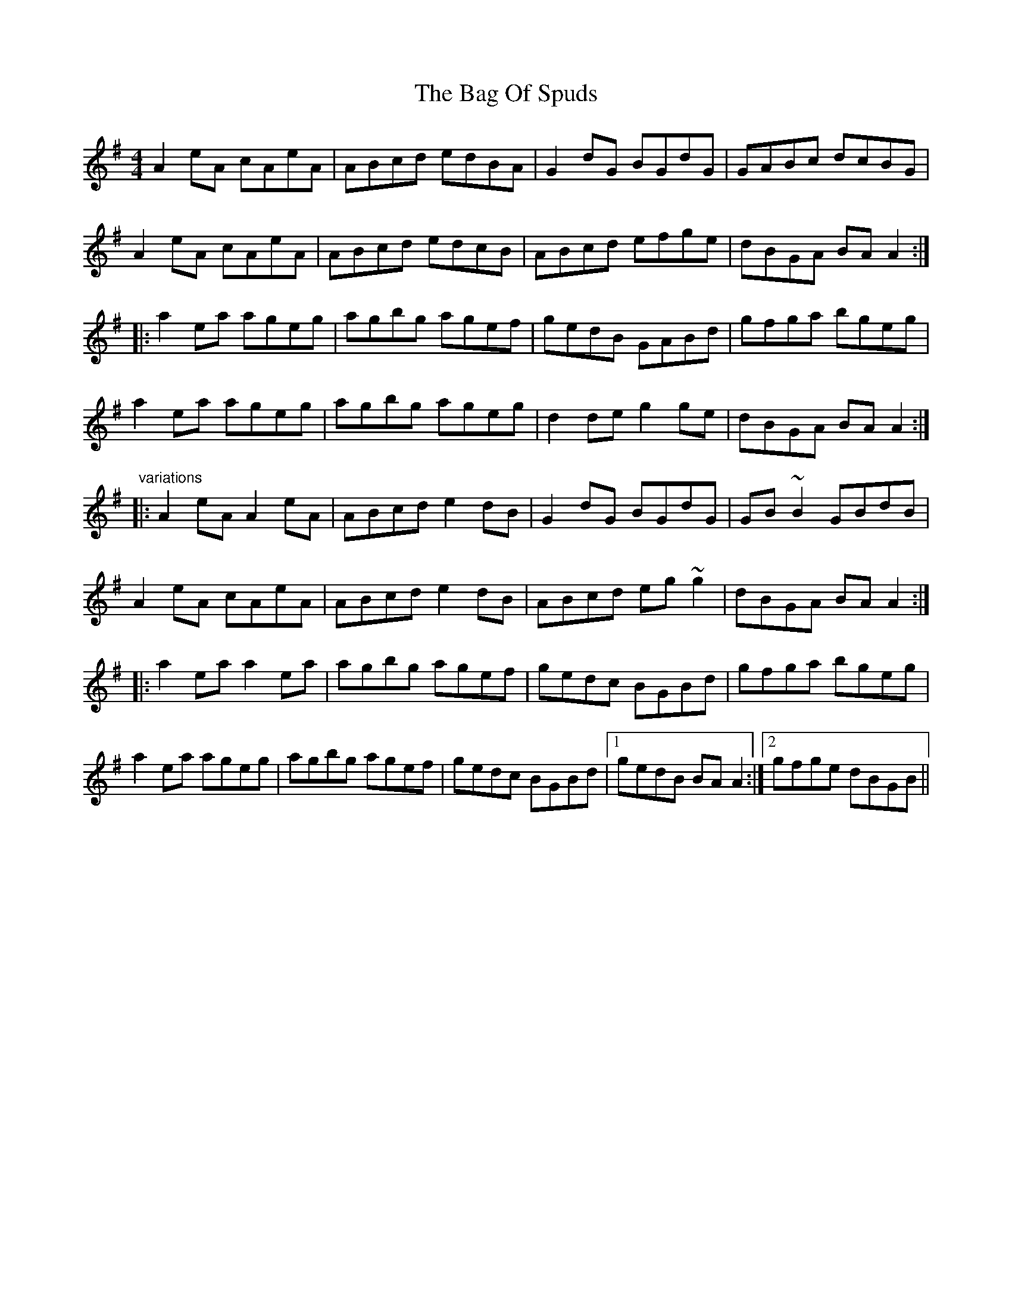 X: 2327
T: Bag Of Spuds, The
R: reel
M: 4/4
K: Adorian
A2eA cAeA|ABcd edBA|G2dG BGdG|GABc dcBG|
A2eA cAeA|ABcd edcB|ABcd efge|dBGA BAA2:|
|:a2ea ageg|agbg agef|gedB GABd|gfga bgeg|
a2ea ageg|agbg ageg|d2de g2ge|dBGA BAA2:|
"variations"
|:A2eA A2eA|ABcd e2dB|G2dG BGdG|GB~B2 GBdB|
A2eA cAeA|ABcd e2dB|ABcd eg~g2|dBGA BAA2:|
|:a2ea a2ea|agbg agef|gedc BGBd|gfga bgeg|
a2ea ageg|agbg agef|gedc BGBd|1 gedB BAA2:|2 gfge dBGB||

